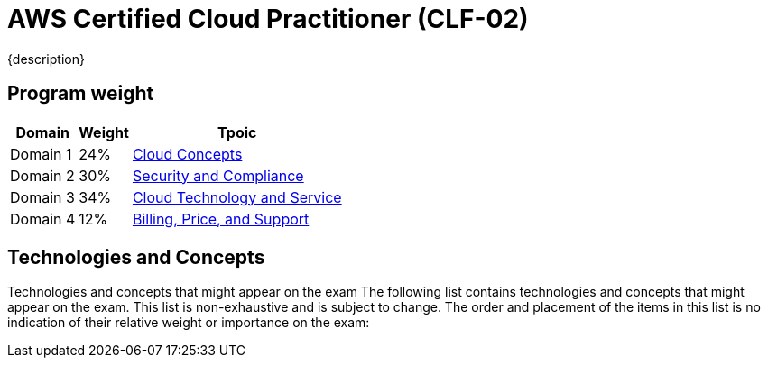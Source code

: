 = AWS Certified Cloud Practitioner (CLF-02)
:navtitle: AWS-CLF-02
{description}
:table-caption!:

== Program weight
[%autowidth]
|===
|Domain | Weight |Tpoic

| Domain 1 | 24%  | xref:./domain1.adoc[Cloud Concepts]
| Domain 2 | 30%  | xref:./domain2.adoc[Security and Compliance]
| Domain 3 | 34%  | xref:./domain3.adoc[Cloud Technology and Service]
| Domain 4 | 12%  | xref:./domain4.adoc[Billing, Price, and Support]
|===

==  Technologies and Concepts
Technologies and concepts that might appear on the exam
The following list contains technologies and concepts that might appear on the exam.
This list is non-exhaustive and is subject to change. The order and placement of the
items in this list is no indication of their relative weight or importance on the exam:

// * APIs
// * Benefits of migrating to the AWS Cloud
// * AWS Cloud Adoption Framework (AWS CAF)
// * AWS Compliance
// * Compute
// * Cost management
// * Databases
// * Amazon EC2 instance types (for example, Reserved, On-Demand, Spot)
// * AWS global infrastructure (for example, AWS Regions, Availability Zones)
// * Infrastructure as code (IaC)
// * AWS Knowledge Center
// * Machine learning
// * Management and governance
// * Migration and data transfer
// * Network services
// * AWS Partner Network
// * AWS Prescriptive Guidance
// * AWS Pricing Calculator
// * AWS Professional Services
// * AWS re:Post
// * AWS SDKs
// * Security
// * AWS Security Blog
// * AWS Security Center
// * AWS shared responsibility model
// * AWS Solutions Architects
// * Storage
// * AWS Support Center
// * AWS Support plans
// * AWS Well-Architected Framework

// === In-scope AWS services and features
// The following list contains AWS services and features that are in scope for the exam.
// This list is non-exhaustive and is subject to change. AWS offerings appear in
// categories that align with the offering's primary functions:

// * Analytics:
// ** Amazon Athena
// ** AWS Data Exchange
// ** Amazon EMR
// ** AWS Glue
// ** Amazon Kinesis
// ** Amazon Managed Streaming for Apache Kafka (Amazon MSK)
// ** Amazon OpenSearch Service
// ** Amazon QuickSight
// ** Amazon Redshift

// * Application Integration:
// ** Amazon EventBridge
// ** Amazon Simple Notification Service (Amazon SNS)
// ** Amazon Simple Queue Service (Amazon SQS)
// ** AWS Step Functions

// * Business Applications:
// ** Amazon Connect
// ** Amazon Simple Email Service (Amazon SES)

// * Cloud Financial Management:
// ** AWS Billing Conductor
// ** AWS Budgets
// ** AWS Cost and Usage Report
// ** AWS Cost Explorer
// ** AWS Marketplace

// * Compute:
// ** AWS Batch
// ** Amazon EC2
// ** AWS Elastic Beanstalk
// ** Amazon Lightsail
// ** AWS Local Zones
// ** AWS Outposts
// ** AWS Wavelength

// * Containers:
// ** Amazon Elastic Container Registry (Amazon ECR)
// ** Amazon Elastic Container Service (Amazon ECS)
// ** Amazon Elastic Kubernetes Service (Amazon EKS)

// * Customer Engagement:
// ** AWS Activate for Startups
// ** AWS IQ
// ** AWS Managed Services (AMS)
// ** AWS Support

// * Database:
// ** Amazon Aurora
// ** Amazon DynamoDB
// ** Amazon MemoryDB for Redis
// ** Amazon Neptune
// ** Amazon RDS

// * Developer Tools: 
// ** AWS AppConfig 
// ** AWS CLI 
// ** AWS Cloud9 
// ** AWS CloudShell 
// ** AWS CodeArtifact 
// ** AWS CodeBuild 
// ** AWS CodeCommit 
// ** AWS CodeDeploy 
// ** AWS CodePipeline 
// ** AWS CodeStar 
// ** AWS X-Ray

// * End User Computing: 
// ** Amazon AppStream 2.0 
// ** Amazon WorkSpaces 
// ** Amazon WorkSpaces Web

// * Frontend Web and Mobile: 
// ** AWS Amplify 
// ** AWS AppSync 
// ** AWS Device Farm

// * Internet of Things (IoT): 
// ** AWS IoT Core 
// ** AWS IoT Greengrass

// * Machine Learning: 
// ** Amazon Comprehend 
// ** Amazon Kendra 
// ** Amazon Lex 
// ** Amazon Polly 
// ** Amazon Rekognition 
// ** Amazon SageMaker
// ** Amazon Textract
// ** Amazon Transcribe
// ** Amazon Translate

// * Management and Governance:
// ** AWS Auto Scaling
// ** AWS CloudFormation
// ** AWS CloudTrail
// ** Amazon CloudWatch
// ** AWS Compute Optimizer
// ** AWS Config
// ** AWS Control Tower
// ** AWS Health Dashboard
// ** AWS Launch Wizard
// ** AWS License Manager
// ** AWS Management Console
// ** AWS Organizations
// ** AWS Resource Groups and Tag Editor
// ** AWS Service Catalog
// ** AWS Systems Manager
// ** AWS Trusted Advisor
// ** AWS Well-Architected Tool

// * Migration and Transfer:
// ** AWS Application Discovery Service
// ** AWS Application Migration Service
// ** AWS Database Migration Service (AWS DMS)
// ** AWS Migration Hub
// ** AWS Schema Conversion Tool (AWS SCT)
// ** AWS Snow Family
// ** AWS Transfer Family

// * Networking and Content Delivery:
// ** Amazon API Gateway
// ** Amazon CloudFront
// ** AWS Direct Connect
// ** AWS Global Accelerator
// ** Amazon Route 53
// ** Amazon VPC
// ** AWS VPN

// * Security, Identity, and Compliance:
// ** AWS Artifact
// ** AWS Audit Manager
// ** AWS Certificate Manager (ACM)
// ** AWS CloudHSM
// ** Amazon Cognito
// ** Amazon Detective
// ** AWS Directory Service
// ** AWS Firewall Manager
// ** Amazon GuardDuty
// ** AWS Identity and Access Management (IAM)
// ** AWS IAM Identity Center (AWS Single Sign-On)
// ** Amazon Inspector
// ** AWS Key Management Service (AWS KMS)
// ** Amazon Macie
// ** AWS Network Firewall
// ** AWS Resource Access Manager (AWS RAM)
// ** AWS Secrets Manager
// ** AWS Security Hub
// ** AWS Shield
// ** AWS WAF

// * Serverless:
// ** AWS Fargate
// ** AWS Lambda

// * Storage:
// ** AWS Backup
// ** Amazon Elastic Block Store (Amazon EBS)
// ** Amazon Elastic File System (Amazon EFS)
// ** AWS Elastic Disaster Recovery
// ** Amazon FSx
// ** Amazon S3
// ** Amazon S3 Glacier
// ** AWS Storage Gateway
